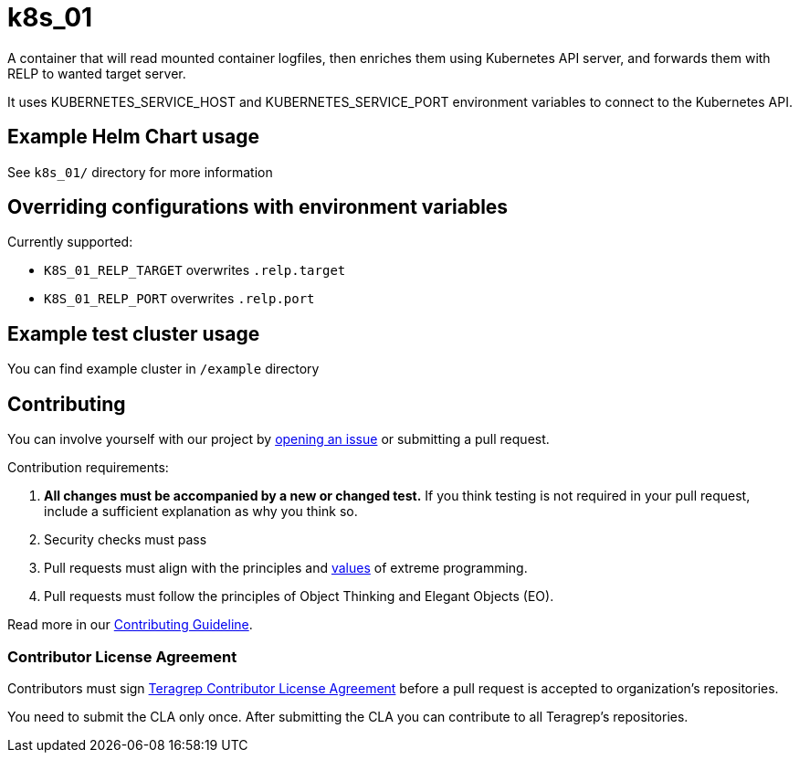 # k8s_01

A container that will read mounted container logfiles, then enriches them using Kubernetes API server, and forwards them with RELP to wanted target server.

It uses KUBERNETES_SERVICE_HOST and KUBERNETES_SERVICE_PORT environment variables to connect to the Kubernetes API.

## Example Helm Chart usage

See `k8s_01/` directory for more information

## Overriding configurations with environment variables

Currently supported:

 - `K8S_01_RELP_TARGET` overwrites `.relp.target`

 - `K8S_01_RELP_PORT` overwrites `.relp.port`

## Example test cluster usage

You can find example cluster in `/example` directory

## Contributing

// Change the repository name in the issues link to match with your project's name

You can involve yourself with our project by https://github.com/teragrep/repo-template/issues/new/choose[opening an issue] or submitting a pull request. 

Contribution requirements:

. *All changes must be accompanied by a new or changed test.* If you think testing is not required in your pull request, include a sufficient explanation as why you think so.
. Security checks must pass
. Pull requests must align with the principles and http://www.extremeprogramming.org/values.html[values] of extreme programming.
. Pull requests must follow the principles of Object Thinking and Elegant Objects (EO).

Read more in our https://github.com/teragrep/teragrep/blob/main/contributing.adoc[Contributing Guideline].

### Contributor License Agreement

Contributors must sign https://github.com/teragrep/teragrep/blob/main/cla.adoc[Teragrep Contributor License Agreement] before a pull request is accepted to organization's repositories. 

You need to submit the CLA only once. After submitting the CLA you can contribute to all Teragrep's repositories. 

